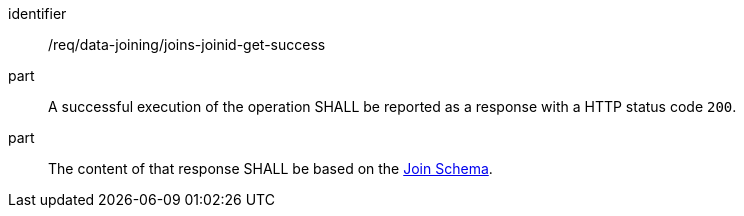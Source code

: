[[req_data_joining_joins-joinid-get-success]]

[requirement]
====
[%metadata]
identifier:: /req/data-joining/joins-joinid-get-success
part:: A successful execution of the operation SHALL be reported as a response with a HTTP status code `200`.
part:: The content of that response SHALL be based on the <<join_schema,Join Schema>>.
====